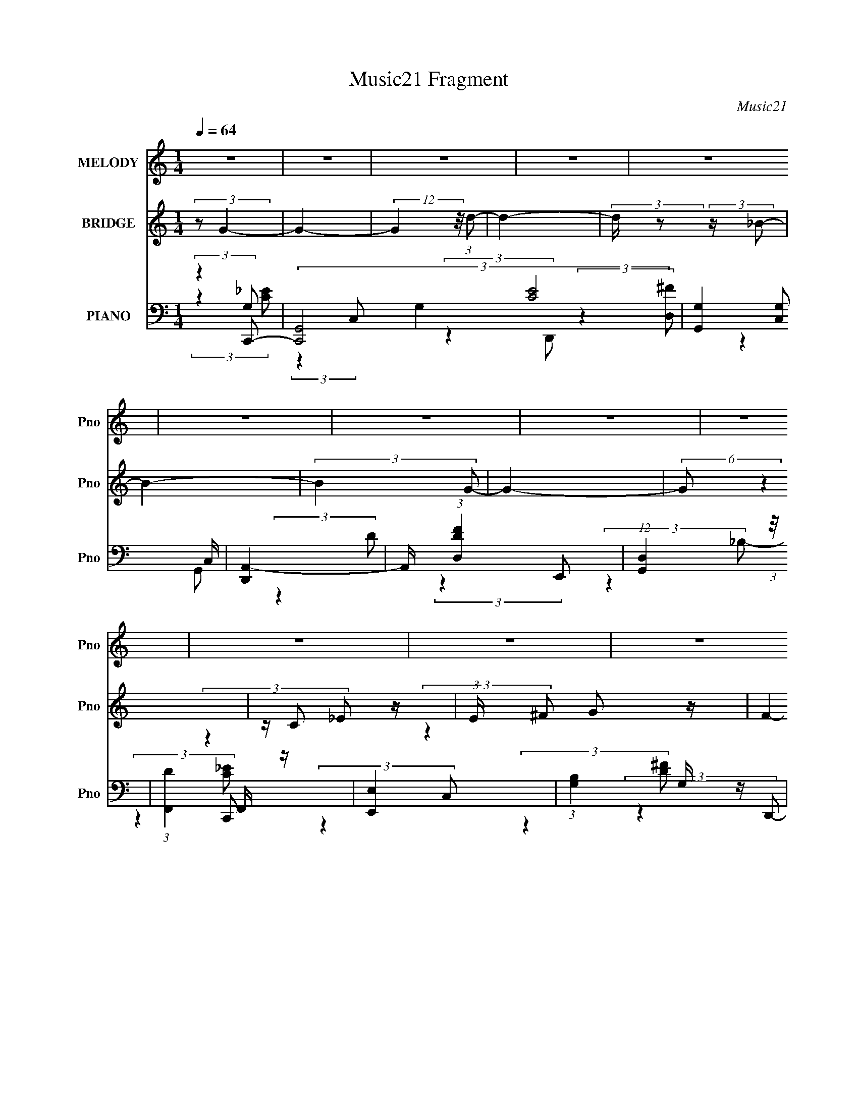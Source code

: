 X:1
T:Music21 Fragment
C:Music21
%%score 1 ( 2 3 ) ( 4 5 6 7 )
L:1/8
Q:1/4=64
M:1/4
I:linebreak $
K:none
V:1 treble nm="MELODY" snm="Pno"
L:1/16
V:2 treble nm="BRIDGE" snm="Pno"
V:3 treble 
L:1/4
V:4 bass nm="PIANO" snm="Pno"
L:1/16
V:5 bass 
V:6 bass 
V:7 bass 
L:1/4
V:1
 z4 | z4 | z4 | z4 | z4 | z4 | z4 | z4 | z4 | z4 | z4 | z4 | z4 | z4 | z4 | z4 | z4 | %17
 z G,2 (3:2:1_B,2- | (3:2:1B,2 D2 (3:2:1D2- | (3:2:2D z/ C C2 (3:2:1z | z _B, (3:2:2A,2 B,2- | %21
 (3:2:2B, z/ A, (3:2:2_B,2 z2 | (3:2:2C2 G,4- | (3:2:2G,4 z2 | z4 | z (3G,2 z/ _B,2 | %26
 z (3D2 z/ D2- | (3:2:2D z/ C C2 (3:2:1z | z (3A,2 z/ _B,2- | (3:2:2B, z2 z2 | z4 | z4 | z4 | %33
 z G,2 (3:2:1_B,2 | z (3D2 z/ D2- | (3:2:2D z/ C (3:2:2C2 z2 | z _B, (3:2:2A,2 B,2- | %37
 (3:2:1B,2 A, (3:2:2_B,2 z2 | (3:2:2C2 G,4- | (3G,2 z2 G,2 | z D z2 | z C3- | C z3 | %43
 z (3_B,2 z/ G,2 | z (3_B,2 z/ A,2- | (3:2:2A,4 z2 | z4 | z4 | z4 | z G,2 (3:2:1_B,2- | %50
 (3:2:1B,2 D2 (3:2:1D2- | (3:2:2D z/ C C2 (3:2:1z | z _B, (3:2:2A,2 B,2- | %53
 (3:2:2B, z/ A, (3:2:2_B,2 z2 | (3:2:2C2 G,4- | (3:2:2G,4 z2 | z4 | z (3G,2 z/ _B,2 | %58
 z (3D2 z/ D2- | (3:2:2D z/ C C2 (3:2:1z | z (3A,2 z/ _B,2- | (3:2:2B, z2 z2 | z4 | z4 | z4 | %65
 z G,2 (3:2:1_B,2 | z (3D2 z/ D2- | (3:2:2D z/ C (3:2:2C2 z2 | z _B, (3:2:2A,2 B,2- | %69
 (3:2:1B,2 A, (3:2:2_B,2 z2 | (3:2:2C2 G,4- | (3G,2 z2 G,2 | z D z2 | z (3_B,2 z/ G,2- | %74
 (3:2:2G, z/ A,3- | A,(3G,2 z/ ^F,2 | z A,3 (3:2:1G,2- | G,4- | (6:5:2G,2 z4 | z (3G,2 z/ G2 | %80
 z (3D2 z/ D2- | (3:2:2D z/ _E (3:2:1E4 | z4 | z (3F,2 z/ F2 | z (3C2 z/ C2- | %85
 (3:2:2C z/ D (3:2:1D4- | (3:2:2D2 z4 | z (3G,2 z/ G2 | z (3D2 z/ D2- | (3:2:2D z/ _E (3:2:2E2 z2 | %90
 z G (3:2:1G4 | z G (3:2:1A4 | z (3:2:1D2 A2 (3:2:1z | z _B (3:2:2A2 z2 | (3:2:2G2 D4- | %95
 (3:2:2D/ z (3G,2 z/ G2 | z (3D2 z/ D2- | (3:2:2D z/ _E E2 (3:2:1z | z4 | z (3D2 z/ d2 | %100
 z (3A2 z/ A2 | z _B (3:2:1B4- | (3:2:2B/ z A (3:2:1G4- | (3G2 z2 G2 | z d3- | d(3c2 z/ _B2 | %106
 z A3 | z (3G2 z/ ^F2 | z A2 z | [_BA]2<G2- | G3 z | z4 | z4 | z4 | z4 | z4 | z4 | z4 | z4 | z4 | %120
 z4 | z4 | z4 | z4 | z4 | z4 | z4 | z4 | z4 | z4 | z4 | z4 | z4 | z4 | z4 | z4 | z4 | z4 | z4 | %139
 z4 | z4 | z4 | z4 | z4 | z4 | z G,2 (3:2:1_B,2- | (3:2:1B,2 D2 (3:2:1D2- | %147
 (3:2:2D z/ C C2 (3:2:1z | z _B, (3:2:2A,2 B,2- | (3:2:2B, z/ A, (3:2:2_B,2 z2 | (3:2:2C2 G,4- | %151
 (3:2:2G,4 z2 | z4 | z (3G,2 z/ _B,2 | z (3D2 z/ D2- | (3:2:2D z/ C C2 (3:2:1z | z (3A,2 z/ _B,2- | %157
 (3:2:2B, z2 z2 | z4 | z4 | z4 | z G,2 (3:2:1_B,2 | z (3D2 z/ D2- | (3:2:2D z/ C (3:2:2C2 z2 | %164
 z _B, (3:2:2A,2 B,2- | (3:2:1B,2 A, (3:2:2_B,2 z2 | (3:2:2C2 G,4- | (3G,2 z2 G,2 | z D z2 | %169
 z C3- | C z3 | z (3_B,2 z/ G,2 | z (3_B,2 z/ A,2- | (3:2:2A,4 z2 | z4 | z4 | z4 | %177
 z G,2 (3:2:1_B,2- | (3:2:1B,2 D2 (3:2:1D2- | (3:2:2D z/ C C2 (3:2:1z | z _B, (3:2:2A,2 B,2- | %181
 (3:2:2B, z/ A, (3:2:2_B,2 z2 | (3:2:2C2 G,4- | (3:2:2G,4 z2 | z4 | z (3G,2 z/ _B,2 | %186
 z (3D2 z/ D2- | (3:2:2D z/ C C2 (3:2:1z | z (3A,2 z/ _B,2- | (3:2:2B, z2 z2 | z4 | z4 | z4 | %193
 z G,2 (3:2:1_B,2 | z (3D2 z/ D2- | (3:2:2D z/ C (3:2:2C2 z2 | z _B, (3:2:2A,2 B,2- | %197
 (3:2:1B,2 A, (3:2:2_B,2 z2 | (3:2:2C2 G,4- | (3G,2 z2 G,2 | z D z2 | z (3_B,2 z/ G,2- | %202
 (3:2:2G, z/ A,3- | A,(3G,2 z/ ^F,2 | z A,3 (3:2:1G,2- | G,4- | (6:5:2G,2 z4 | z (3G,2 z/ G2 | %208
 z (3D2 z/ D2- | (3:2:2D z/ _E (3:2:1E4 | z4 | z (3F,2 z/ F2 | z (3C2 z/ C2- | %213
 (3:2:2C z/ D (3:2:1D4- | (3:2:2D2 z4 | z (3G,2 z/ G2 | z (3D2 z/ D2- | (3:2:2D z/ _E (3:2:2E2 z2 | %218
 z G (3:2:1G4 | z G (3:2:1A4 | z (3:2:1D2 A2 (3:2:1z | z _B (3:2:2A2 z2 | (3:2:2G2 D4- | %223
 (3:2:2D/ z (3G,2 z/ G2 | z (3D2 z/ D2- | (3:2:2D z/ _E E2 (3:2:1z | z4 | z (3D2 z/ d2 | %228
 z (3A2 z/ A2 | z _B (3:2:1B4- | (3:2:2B/ z A (3:2:1G4- | (3G2 z2 G2 | z d3- | d(3c2 z/ _B2 | %234
 z A3 | z (3G2 z/ ^F2 | z A2 z | [_BA]2<G2- | G z3 | z (3G,2 z/ G2 | z (3D2 z/ D2- | %241
 (3:2:2D z/ _E (3:2:1E4 | z4 | z (3F,2 z/ F2 | z (3C2 z/ C2- | (3:2:2C z/ D (3:2:1D4- | %246
 (3:2:2D2 z4 | z (3G,2 z/ G2 | z (3D2 z/ D2- | (3:2:2D z/ _E (3:2:2E2 z2 | z G (3:2:1G4 | %251
 z G (3:2:1A4 | z (3:2:1D2 A2 (3:2:1z | z _B (3:2:2A2 z2 | (3:2:2G2 D4- | (3:2:2D/ z (3G,2 z/ G2 | %256
 z (3D2 z/ D2- | (3:2:2D z/ _E E2 (3:2:1z | z4 | z (3D2 z/ d2 | z (3A2 z/ A2 | z _B (3:2:1B4- | %262
 (3:2:2B/ z A (3:2:1G4- | (3G2 z2 G2 | z d3- | d(3c2 z/ _B2 | z A3 | z4 | z4 | z G2 (3:2:1^F2- | %270
 (6:5:1F2 z (3:2:1G2- | G4- | G4- | G4- | G4- | G4- | (3:2:2G4 z2 |] %277
V:2
 (3:2:2z G2- | G2- | (12:7:2G2 z/4 (3:2:1d- | d2- | (3:2:2d/ z (3:2:2z/ _B- | B2- | (3:2:2B2 G- | %7
 G2- | (6:5:2G z2 | z/ C z/ | (3:2:1E/ x/6 G z/ | F2- (3:2:1A- | (3:2:2F/ A2 (3:2:1G- | G2- | G2- | %15
 (6:5:2G z2 | z2 | z2 | z2 | z2 | z2 | z2 | z2 | z/ _B, z/ | A2 | z2 | z2 | z2 | z2 | (3z G,A, | %30
 _B,/(3:2:2D z | G2 | z2 | z2 | z2 | z2 | z2 | z2 | z2 | z2 | z2 | z2 | z2 | z2 | z2 | %45
 (3:2:2z2 D- | (3:2:1D G z/ | (3:2:2F2 A- | A2- | (3:2:2A z2 | z2 | z2 | z2 | z2 | z2 | z/ E z/ | %56
 (3:2:1[DG] G/3 (3:2:2z/ G- | (3:2:2G2 z | z2 | z2 | z2 | (3z G,A, | _B,/D/ (3:2:2z/ C | %63
 D/_B,/ (3:2:2z/ G,- | G,2 | z2 | z2 | z2 | z2 | z2 | z2 | z2 | z2 | z2 | z2 | z2 | z2 | %77
 z/ d/ (3:2:2z/ d | c/d/ (3:2:2z/ G- | (3:2:2G2 z | z2 | z2 | z2 | z2 | z2 | z2 | z2 | z2 | z2 | %89
 z2 | z2 | z2 | (3:2:2z2 _B- | (6:5:1B z/ (3:2:1c- | (3:2:2c2 d- | d2- | (3:2:2d/ z (3:2:2z/ _e- | %97
 e2 | z/ c/ (3:2:2z/ A- | A2- | (3:2:1A/ x/6 _B/ (3:2:2z/ B- | (6:5:1B z/ (3:2:1A | (3_BcG- | %103
 (3:2:2G2 z | z2 | z/ (3G z/4 _E | z/ (3[A_B] z/4 A- | (3:2:2A2 ^F- | (3:2:2F2 G- | G2- | %110
 (3:2:2G2 z | z/ G z/ | (3g/ z/4 f (3:2:2z/4 d- | (3:2:1[d_e] _e/3 z | (3:2:2e z2 | z/ (3F z/4 f- | %116
 (6:5:1f z/ (3:2:1f | _e<d- | d z | z/ (3G z/4 g- | (3gfd- | (3:2:2d/ z/4 _e/ z | %122
 (3:2:1[eg] g/3 (3:2:2z/ ^f- | (3:2:2f/ z/4 d3/2 | z/ d/ (3:2:2z/ a | (3[_ba][bag]d | %126
 d/(3[a_b] z/4 [ab] | [ag]/(3[dg] z/4 a | (3_bc'c'- | c'2- | (6:5:1c' z/ (3:2:1[a_b] | %131
 [ag]/a/a/ z/ | d z | [c_B]/(3G z/4 F | (3[G_B][GB] z/4 G/- | G3/2 z/ | (3:2:2z2 d | %137
 _e/[ee]/c/ z/ | (3:2:2c2 z | (3z cd | (3fdg- | g2- | g2- | g2 | z2 | z2 | z2 | z2 | z2 | z2 | z2 | %151
 z/ _B, z/ | A2 | z2 | z2 | z2 | z2 | (3z G,A, | _B,/(3:2:2D z | G2 | z2 | z2 | z2 | z2 | z2 | z2 | %166
 z2 | z2 | z2 | z2 | z2 | z2 | z2 | (3:2:2z2 D- | (3:2:1D G z/ | (3:2:2F2 A- | A2- | (3:2:2A z2 | %178
 z2 | z2 | z2 | z2 | z2 | z/ E z/ | (3:2:1[DG] G/3 (3:2:2z/ G- | (3:2:2G2 z | z2 | z2 | z2 | %189
 (3z G,A, | _B,/D/ (3:2:2z/ C | D/_B,/ (3:2:2z/ G,- | G,2 | z2 | z2 | z2 | z2 | z2 | z2 | z2 | z2 | %201
 z2 | z2 | z2 | z2 | z/ d/ (3:2:2z/ d | c/d/ (3:2:2z/ G- | (3:2:2G2 z | z2 | z2 | z2 | z2 | z2 | %213
 z2 | z2 | z2 | z2 | z2 | z2 | z2 | (3:2:2z2 _B- | (6:5:1B z/ (3:2:1c- | (3:2:2c2 d- | d2- | %224
 (3:2:2d/ z (3:2:2z/ _e- | e2 | z/ c/ (3:2:2z/ A- | A2- | (3:2:1A/ x/6 _B/ (3:2:2z/ B- | %229
 (6:5:1B z/ (3:2:1A | (3_BcG- | (3:2:2G2 z | z2 | z/ (3G z/4 _E | z/ (3[A_B] z/4 A- | %235
 (3:2:2A2 ^F- | (3:2:2F2 G- | G2- (3:2:2C B, | D/ (3:2:1G2 C/ (3:2:1B, | z2 | z2 | z2 | %242
 z/ c/ (3:2:2z/ c- | c2- | (3:2:2c2 z | z2 | c/_B/ (3:2:2z/ B- | (3:2:2B2 z | z2 | z2 | z2 | z2 | %252
 (3:2:2z2 _B- | (6:5:1B z/ (3:2:1c- | (3:2:2c2 d- | d2- | (3:2:2d/ z (3:2:2z/ _e- | e2 | %258
 z/ c/ (3:2:2z/ A- | A2- | (3:2:1A/ x/6 _B/ (3:2:2z/ B- | (6:5:1B z/ (3:2:1A | (3_BcG- | %263
 (3:2:2G2 z | z2 | z/ (3G z/4 _E | z/ (3[A_B] z/4 A- | A2- | A2- | (3:2:2A2 z | z2 | z2 | z2 | %273
 (3:2:2z2 A- | (3:2:2A/ z/4 _B z/ | d2- | (6:5:1d z/ (3:2:1g- | (3:2:2g2 a- | (3:2:2a2 _b- | b2- | %280
 (3:2:2b z2 | z/ g z/ | (3:2:1d'/ x/6 c' z/ | (3:2:2g2 z | a2- | a<d'- | d'2- | d'2- | d' z |] %289
V:3
 x | x | x | x | x | x | x | x | x | (3:2:2z _E/- | (3:2:2z ^F/- | x4/3 | x7/6 | x | x | x | x | %17
 x | x | x | x | x | x | (3:2:2z A/- | x | x | x | x | x | x | (3:2:2z/ G- | x | x | x | x | x | %36
 x | x | x | x | x | x | x | x | x | x | (3:2:2z ^F/- x/12 | x | x | x | x | x | x | x | x | %55
 (3:2:2z D/- | (3z/ A/ z/ | x | x | x | x | x | (3z/ G/ z/ | (3z/ C/ z/ | x | x | x | x | x | x | %70
 x | x | x | x | x | x | x | (3z/ c/ z/ | (3z/ c/ z/ | x | x | x | x | x | x | x | x | x | x | x | %90
 x | x | x | x | x | x | x | x | (3z/ _B/ z/ | x | (3z/ c/ z/ | x | x | x | x | x | x | x | x | x | %110
 x | (3:2:2z g/- | x | (3:2:2z/ _e- | x | x | x | x | x | x | x | (3:2:2z/ _e- | (3z/ g/ z/ | x | %124
 (3z/ d/ z/ | x | x | x | x | x | x | (3:2:2z f/ | x | x | x | x | x | (3:2:2z g/ | x | x | x | x | %142
 x | x | x | x | x | x | x | x | x | (3:2:2z A/- | x | x | x | x | x | x | (3:2:2z/ G- | x | x | %161
 x | x | x | x | x | x | x | x | x | x | x | x | x | (3:2:2z ^F/- x/12 | x | x | x | x | x | x | %181
 x | x | (3:2:2z D/- | (3z/ A/ z/ | x | x | x | x | x | (3z/ G/ z/ | (3z/ C/ z/ | x | x | x | x | %196
 x | x | x | x | x | x | x | x | x | (3z/ c/ z/ | (3z/ c/ z/ | x | x | x | x | x | x | x | x | x | %216
 x | x | x | x | x | x | x | x | x | x | (3z/ _B/ z/ | x | (3z/ c/ z/ | x | x | x | x | x | x | x | %236
 x | x5/3 | (3z/ B,/ z/ x/ | x | x | x | (3z/ _B/ z/ | x | x | x | (3z/ A/ z/ | x | x | x | x | x | %252
 x | x | x | x | x | x | (3z/ _B/ z/ | x | (3z/ c/ z/ | x | x | x | x | x | x | x | x | x | x | x | %272
 x | x | (3:2:2z d/- | x | x | x | x | x | x | (3:2:2z d'/- | (3:2:2z g/- | x | x | x | x | x | %288
 x |] %289
V:4
 (3:2:2z4 C,,2- | (3[C,,G,,-]8 G,4 [CE]8 | (12:7:3[G,,G,]4 [G,C,]2 C,2/5 | [D,,A,,-]4 | %4
 A,, (3:2:1[D,FD]4 x/3 | (12:11:1[G,,D,]4 (3:2:1z/ | (3:2:1[DF,,]4 F,,/3 z | [E,,E,]4 | %8
 (3:2:1[B,G,]4 G,/3 z | (6:5:1[C,,G,,-]8 | [G,,G,]3 (3:2:2[G,C,] [CE]4 | (12:11:1[D,,A,,]4 A,,/3 | %12
 (3[D,A,]2 [A,DF]7/2 [DF]/ | (3:2:1[G,,G,]8 | (3:2:1[CDG,-]2 G,8/3- | G,4- G,,4- [B,D]4- | %16
 (12:11:2G,4 G,, (3:2:2[B,D]4 C,,2- | (24:17:1[C,,G,,-]8 | [G,,C]3 (3:2:2C, E4 | %19
 (12:7:1[D,,A,,-]8 | A,, (6:5:1[D,FD]2 D/3 z | (3:2:1[G,,D-]4 D4/3- | [DF,]3 (3:2:1F,,4 | %23
 (6:5:1[E,,_B,,-]8 | (12:7:1[B,,G,]4 [G,E,]2/3 (3:2:1E, (3:2:1B,4 | (24:17:1[C,,G,,-]8 | %26
 [G,,G,]3 [G,CE] (3:2:1[CE]5/2 | [D,,A,,]4 | (3[D,A,]2 [A,D]7/2 D/ | (6:5:1[G,,D,-]8 | %30
 [D,_B,-]3 [_B,-D] (24:17:1D112/17 | B,3 G,,4- G,4- (3:2:1D2- | (3:2:2G,, [G,_B,]16 (3:2:1D4 | %33
 (24:17:1[C,,G,,-]8 | [G,,C]3 (3:2:2[CC,] E4 | [D,,A,,]4 | (3:2:1[D,D]2 [DF]5/3 z | %37
 (3:2:1[G,,D]4 D4/3 | (3:2:1[F,,F,]4 (3:2:2F,3/2 z/ | (3:2:1[E,,G,]8 | B,4- (3:2:1C,,2- | %41
 (3:2:2B, [C,,G,,-]8 | [G,,G,-]3 [G,-CE] (24:17:1[CE]112/17 | [G,G,,-]8 (24:17:1C,,8 | %44
 [G,,C]3 (3:2:2[CE] (1:1:1E3 | (12:11:1[D,,A,,]16 | (3:2:1[D,A,,-]2 [A,,-F,]8/3 (6:5:1F,24/5 | %47
 [A,,^F,-]7 (6:5:2[D,A,]2 D | (3:2:1[F,D,]2 [D,A,D]5/3 (3:2:1[A,D]3/2 | (24:17:1[C,,G,,-]8 | %50
 [G,,C]3 (3:2:2C, E4 | (12:7:1[D,,A,,-]8 | A,, (6:5:1[D,FD]2 D/3 z | (3:2:1[G,,D-]4 D4/3- | %54
 [DF,]3 (3:2:1F,,4 | (6:5:1[E,,_B,,-]8 | (12:7:1[B,,G,]4 [G,E,]2/3 (3:2:1E, (3:2:1B,4 | %57
 (24:17:1[C,,G,,-]8 | [G,,G,]3 [G,CE] (3:2:1[CE]5/2 | [D,,A,,]4 | (3[D,A,]2 [A,D]7/2 D/ | %61
 (6:5:1[G,,D,-]8 | [D,_B,-]3 [_B,-D] (24:17:1D112/17 | B,3 G,,4- G,4- (3:2:1D2- | %64
 (3:2:2G,, [G,_B,]16 (3:2:1D4 | (24:17:1[C,,G,,-]8 | [G,,C]3 (3:2:2[CC,] E4 | [D,,A,,]4 | %68
 (3:2:1[D,D]2 [DF]5/3 z | (3:2:1[G,,D]4 D4/3 | (3:2:1[F,,F,]4 (3:2:2F,3/2 z/ | (3:2:1[E,,G,]8 | %72
 (3:2:2B,4 C,,2- | (24:17:1[C,,G,,-]8 | [G,,C]3 (3:2:2[CC,] E4 | [D,,A,,]4 | (3:2:2D, [FD]4 x2/3 | %77
 (24:17:1[G,,C,]8 | (3:2:1[D,C,]2 [C,CD]5/3 (3:2:1[CD]3/2 | (3:2:1[G,,G,B,D]4 (3:2:1B,2- | %80
 (3:2:1[B,G,,] [G,,D]/3 (3:2:1[DG,]7/2 x2/3 | [C,,G,,-]4 | [G,,C,] (3:2:2[C,CE]5/2 F,,2- | %83
 [F,,C,]4 (6:5:1[A,C]2 | (3:2:1[A,CC,F,]2F,5/3 z | (12:11:3[B,,F,]4 [F,F,B,D]/ [F,B,D]8/5 | %86
 (6:5:1[B,D_B,,_B,]2(3:2:2_B,3/2G,,2- | (12:7:2[G,,D,]8 [G,B,D]2 | (3:2:1[B,DD,G,]2G,5/3 z | %89
 (24:17:2[C,,G,,]8 [G,CE]4 | (3:2:1[C,CEG,,]2 G,,5/3 z | (12:7:2[D,,A,,-]8 [A,DF]2 | %92
 [A,,D,] (3:2:2[D,DF]5/2 [G,,G,_B,D]2- | (3:2:1[G,,G,B,DD,]4 D,/3 z | (3:2:1[A,,A,]4 (3:2:1_B,,2- | %95
 (12:7:2[B,,D,]8 [B,DF]2 | (6:5:1[B,DFF,]2 x (3:2:1C,,2- | (12:7:2[C,,G,,-]8 [G,CE]4 | %98
 [G,,C,G,D,,-]3 (3:2:1[D,,-CE]3/2 | (12:7:2[D,,A,,]8 [A,DF]2 | %100
 (6:5:1[D,A,A,,]2 [A,,DF]/3 (3:2:1[DFG,,-G,-_B,-D-]3/2 (3:2:1[G,,G,_B,D]3/2- | %101
 (3:2:1[G,,G,B,D]4 (3:2:1F,,2- | (3F,,4 F, [E,,E,G,_B,]2- | (3:2:2[E,,E,G,B,]4 [G,_B,]2- | %104
 (3:2:1[G,B,E,,] E,,/3(3E,2 z/ C,,2- | (24:17:2[C,,G,,-]8 [G,CE]4 | [G,,C,]3 (6:5:2G,2 [CE]2 | %107
 (12:7:2[D,,A,,]8 [A,DF]2 | (3:2:2[D,A,,A,]4 [DFG,,-]2 | (6:5:2[G,,D,]8 [G,B,D]4 | %110
 (3:2:1[B,D,] [D,D]7/3 z | (6:5:2[G,,D,]8 [G,B,D]2 | (3:2:1[B,D,]2 [D,D]5/3 (3:2:1D3/2 | %113
 [C,,G,,-]4 | [G,,C,] (3:2:2[C,G,]/ [EG,F,,-]4 | (12:7:1[F,,C,-]8 | [C,F,] [F,C] (3:2:2z _B,,2- | %117
 (12:7:1[B,,D,-]8 | (3:2:2[D,F,]2 [FD]2 (3:2:1D2 | (12:7:1[G,,D,]8 | (3:2:1[DD,_B,]4_B,/3 z | %121
 (24:17:1[C,,G,,-]8 | [G,,C,C]3 (3:2:2G,/ E4 | (12:7:1[D,,A,,-]8 | %124
 [A,,D,] [D,A,F] (6:5:1[FG,,-]6/5 (3:2:1G,,3/2- | (3:2:1[G,,G,]4 (3:2:1A,,2- | %126
 (3:2:1[A,,A,A,]4(3:2:1_B,,2- | (12:7:1[B,,D,-]8 | [D,F,] (3:2:1[F_B,]2_B,2/3 z | %129
 (24:17:1[C,,G,,-]8 | (3:2:1[G,,C,C]4[CE]/3 (3:2:1E7/2 | (12:7:1[D,,A,,-]8 | %132
 [A,,D,] (6:5:1[FD]2D/3 z | (3:2:1[G,,D,]4 (3:2:1F,,2- | (6:5:1[F,,F,]2 F,/3 (3:2:2z E,,2- | %135
 (3:2:1[E,,E,]8 | (6:5:1[EE,_B,]2(3:2:2_B,3/2C,,2- | (24:17:1[C,,G,,-]8 | [G,,C,C]3 (3:2:2G,/ E4 | %139
 [D,,A,,-]4 | [A,,D,] (3:2:2[D,A,]/ [FA,G,,-]2(3:2:1G,,3/2- | (24:17:1[G,,C,-]8 | %142
 (3:2:4[C,D,]4 [G,G,,-G,-B,-D-]/ [G,,-G,-B,-D-D]3/2 D/ | [G,,G,B,D]4- | (3:2:2[G,,G,B,D]4 C,,2- | %145
 (24:17:1[C,,G,,-]8 | [G,,C]3 (3:2:2C, E4 | (12:7:1[D,,A,,-]8 | A,, (6:5:1[D,FD]2 D/3 z | %149
 (3:2:1[G,,D-]4 D4/3- | [DF,]3 (3:2:1F,,4 | (6:5:1[E,,_B,,-]8 | %152
 (12:7:1[B,,G,]4 [G,E,]2/3 (3:2:1E, (3:2:1B,4 | (24:17:1[C,,G,,-]8 | %154
 [G,,G,]3 [G,CE] (3:2:1[CE]5/2 | [D,,A,,]4 | (3[D,A,]2 [A,D]7/2 D/ | (6:5:1[G,,D,-]8 | %158
 [D,_B,-]3 [_B,-D] (24:17:1D112/17 | B,3 G,,4- G,4- (3:2:1D2- | (3:2:2G,, [G,_B,]16 (3:2:1D4 | %161
 (24:17:1[C,,G,,-]8 | [G,,C]3 (3:2:2[CC,] E4 | [D,,A,,]4 | (3:2:1[D,D]2 [DF]5/3 z | %165
 (3:2:1[G,,D]4 D4/3 | (3:2:1[F,,F,]4 (3:2:2F,3/2 z/ | (3:2:1[E,,G,]8 | B,4- (3:2:1C,,2- | %169
 (3:2:2B, [C,,G,,-]8 | [G,,G,-]3 [G,-CE] (24:17:1[CE]112/17 | [G,G,,-]8 (24:17:1C,,8 | %172
 [G,,C]3 (3:2:2[CE] (1:1:1E3 | (12:11:1[D,,A,,]16 | (3:2:1[D,A,,-]2 [A,,-F,]8/3 (6:5:1F,24/5 | %175
 [A,,^F,-]7 (6:5:2[D,A,]2 D | (3:2:1[F,D,]2 [D,A,D]5/3 (3:2:1[A,D]3/2 | (24:17:1[C,,G,,-]8 | %178
 [G,,C]3 (3:2:2C, E4 | (12:7:1[D,,A,,-]8 | A,, (6:5:1[D,FD]2 D/3 z | (3:2:1[G,,D-]4 D4/3- | %182
 [DF,]3 (3:2:1F,,4 | (6:5:1[E,,_B,,-]8 | (12:7:1[B,,G,]4 [G,E,]2/3 (3:2:1E, (3:2:1B,4 | %185
 (24:17:1[C,,G,,-]8 | [G,,G,]3 [G,CE] (3:2:1[CE]5/2 | [D,,A,,]4 | (3[D,A,]2 [A,D]7/2 D/ | %189
 (6:5:1[G,,D,-]8 | [D,_B,-]3 [_B,-D] (24:17:1D112/17 | B,3 G,,4- G,4- (3:2:1D2- | %192
 (3:2:2G,, [G,_B,]16 (3:2:1D4 | (24:17:1[C,,G,,-]8 | [G,,C]3 (3:2:2[CC,] E4 | [D,,A,,]4 | %196
 (3:2:1[D,D]2 [DF]5/3 z | (3:2:1[G,,D]4 D4/3 | (3:2:1[F,,F,]4 (3:2:2F,3/2 z/ | (3:2:1[E,,G,]8 | %200
 (3:2:2B,4 C,,2- | (24:17:1[C,,G,,-]8 | [G,,C]3 (3:2:2[CC,] E4 | [D,,A,,]4 | (3:2:2D, [FD]4 x2/3 | %205
 (24:17:1[G,,C,]8 | (3:2:1[D,C,]2 [C,CD]5/3 (3:2:1[CD]3/2 | (3:2:1[G,,G,B,D]4 (3:2:1B,2- | %208
 (3:2:1[B,G,,] [G,,D]/3 (3:2:1[DG,]7/2 x2/3 | [C,,G,,-]4 | [G,,C,] (3:2:2[C,CE]5/2 F,,2- | %211
 [F,,C,]4 (6:5:1[A,C]2 | (3:2:1[A,CC,F,]2F,5/3 z | (12:11:3[B,,F,]4 [F,F,B,D]/ [F,B,D]8/5 | %214
 (6:5:1[B,D_B,,_B,]2(3:2:2_B,3/2G,,2- | (12:7:2[G,,D,]8 [G,B,D]2 | (3:2:1[B,DD,G,]2G,5/3 z | %217
 (24:17:2[C,,G,,]8 [G,CE]4 | (3:2:1[C,CEG,,]2 G,,5/3 z | (12:7:2[D,,A,,-]8 [A,DF]2 | %220
 [A,,D,] (3:2:2[D,DF]5/2 [G,,G,_B,D]2- | (3:2:1[G,,G,B,DD,]4 D,/3 z | (3:2:1[A,,A,]4 (3:2:1_B,,2- | %223
 (12:7:2[B,,D,]8 [B,DF]2 | (6:5:1[B,DFF,]2 x (3:2:1C,,2- | (12:7:2[C,,G,,-]8 [G,CE]4 | %226
 [G,,C,G,D,,-]3 (3:2:1[D,,-CE]3/2 | (12:7:2[D,,A,,]8 [A,DF]2 | %228
 (6:5:1[D,A,A,,]2 [A,,DF]/3 (3:2:1[DFG,,-G,-_B,-D-]3/2 (3:2:1[G,,G,_B,D]3/2- | %229
 (3:2:1[G,,G,B,D]4 (3:2:1F,,2- | (3F,,4 F, [E,,E,G,_B,]2- | (3:2:2[E,,E,G,B,]4 [G,_B,]2- | %232
 (3:2:1[G,B,E,,] E,,/3(3E,2 z/ C,,2- | (24:17:2[C,,G,,-]8 [G,CE]4 | [G,,C,]3 (6:5:2G,2 [CE]2 | %235
 (12:7:2[D,,A,,]8 [A,DF]2 | (3:2:4D,4 [DF]2 [A,,A,]2 [G,,D,G,DG_B]2 | %237
 [G,,D,G,DG_B][G,,D,G,DGB] (3:2:2z [G,,D,G,DGB]2 | %238
 [G,,D,G,DG_B][G,,D,G,DGB] (3:2:2z [G,,D,G,DG=B]2 | %239
 [G,,D,G,DGB][G,,D,G,DGB] (3:2:2z [G,,D,G,DGB]2 | [G,,D,G,DGB][G,,D,G,DGB] (3:2:2z C,,2- | %241
 [C,,G,,-]4 | [G,,C,] (3:2:2[C,CE]5/2 F,,2- | [F,,C,]4 (6:5:1[A,C]2 | (3:2:1[A,CC,F,]2F,5/3 z | %245
 (12:11:3[B,,F,]4 [F,F,B,D]/ [F,B,D]8/5 | (6:5:1[B,D_B,,_B,]2(3:2:2_B,3/2G,,2- | %247
 (12:7:2[G,,D,]8 [G,B,D]2 | (3:2:1[B,DD,G,]2G,5/3 z | (24:17:2[C,,G,,]8 [G,CE]4 | %250
 (3:2:1[C,CEG,,]2 G,,5/3 z | (12:7:2[D,,A,,-]8 [A,DF]2 | [A,,D,] (3:2:2[D,DF]5/2 [G,,G,_B,D]2- | %253
 (3:2:1[G,,G,B,DD,]4 D,/3 z | (3:2:1[A,,A,]4 (3:2:1_B,,2- | (12:7:2[B,,D,]8 [B,DF]2 | %256
 (6:5:1[B,DFF,]2 x (3:2:1C,,2- | (12:7:2[C,,G,,-]8 [G,CE]4 | [G,,C,G,D,,-]3 (3:2:1[D,,-CE]3/2 | %259
 (12:7:2[D,,A,,]8 [A,DF]2 | (6:5:2[D,A,]2 [DF]2 (3A,,2 z/ [G,,G,_B,D]2- | %261
 (3:2:1[G,,G,B,D]4 (3:2:1[F,,F,]2- | (6:5:2[F,,F,]2 [A,C] z (3:2:1[E,,E,G,_B,]2- | %263
 (3:2:2[E,,E,G,B,]4 [G,_B,]2- | (3:2:1[G,B,E,,]4 E,,/3 z | (12:11:1[C,,G,,]4 G,,/3 | z [D,,D,]3- | %267
 [D,,D,]4- [A,DF]4- | [D,,D,]4- [A,DF]4- | [D,,D,]4- [A,DF]4- | [D,,D,] [A,DF]3 (3:2:1G,,2- | %271
 (6:5:1[G,,D,-]8 | (12:11:1[D,_B,]4 [_B,D]/3 D11/3 | (24:17:1[C,,G,,-]8 | [G,,C]3 (3:2:2[CC,] E4 | %275
 [D,,A,,]4 | (3:2:1[FD]4 [DD,]/3 (3:2:1D,3/2 | (3:2:2D,2 G,,4 (3:2:1F,,2- | (6:5:1[F,,D]2 D4/3 z | %279
 (3:2:1E,4 E,,4- (3:2:1E2- | (3:2:4_B,4 E,, E4 C,,2- | (3:2:1[C,,C,]8 | (12:11:1[EC]4 (3:2:1z/ | %283
 (6:5:1[D,,A,,-]8 | (12:7:1A,,4 D,2 [DF]4- A,2- | [DFG,,-]4 A,4- A, | (6:5:1[G,,D,-]8 C, | %287
 [D,C-]4 (12:7:1G,8 | C [DG,,-D,-G,-] [G,,D,G,]2- | [G,,D,G,]4- [B,D]4- G4- | %290
 [G,,D,G,]4- [B,D]4- G4- | [G,,D,G,]4- [B,D]4- G4- | [G,,D,G,] [B,D] G z3 |] %293
V:5
 (3:2:2z2 G,- | (3:2:2z2 C,- x19/3 | (3:2:2z2 D,,- | (3:2:2z2 [D,^F]- | (3:2:2z2 G,,- | %5
 (3:2:2z2 D- | (3:2:2z2 E,,- | (3:2:2z2 _B,- | (3:2:2z2 C,,- | (3:2:2z2 C,- x4/3 | %10
 (3:2:2z2 D,,- x7/6 | (3:2:2z2 D,- | (3z G,,G,,- | (3:2:2z2 [CD]- x2/3 | (3:2:2z2 G,,- | x6 | %16
 x25/6 | (3:2:2z2 C,- x5/6 | (3:2:2z2 D,,- x7/6 | (3:2:2z2 [D,^F]- x/3 | (3:2:2z2 G,,- | %21
 (3:2:2z2 F,,- | (3:2:2z2 E,,- x5/6 | (3:2:2z2 E,- x4/3 | (3:2:2z2 C,,- x7/6 | (3:2:2z2 C, x5/6 | %26
 (3:2:2z2 D,,- x5/6 | (3:2:2z2 D,- | (3:2:2z2 G,,- | (3:2:2z2 D- x4/3 | (3:2:2z2 G,,- x7/3 | %31
 x37/6 | (3:2:2z2 C,,- x6 | (3:2:2z2 C,- x5/6 | (3:2:2z2 D,,- x7/6 | (3:2:2z2 D,- | (3:2:2z2 G,,- | %37
 (3z G,F,,- | (3z DE,,- | (3:2:2z2 _B,- x2/3 | x8/3 | (3:2:2z2 [C_E]- x7/6 | (3:2:2z2 C,,- x7/3 | %43
 (3:2:2z2 C, x29/6 | (3:2:2z2 D,,- x5/6 | (3:2:2z2 D,- x16/3 | (3:2:2z2 [D,A,]- x2 | %47
 (3:2:2z2 [A,D]- x8/3 | (3:2:2z2 C,,- | (3:2:2z2 C,- x5/6 | (3:2:2z2 D,,- x7/6 | %51
 (3:2:2z2 [D,^F]- x/3 | (3:2:2z2 G,,- | (3:2:2z2 F,,- | (3:2:2z2 E,,- x5/6 | (3:2:2z2 E,- x4/3 | %56
 (3:2:2z2 C,,- x7/6 | (3:2:2z2 C, x5/6 | (3:2:2z2 D,,- x5/6 | (3:2:2z2 D,- | (3:2:2z2 G,,- | %61
 (3:2:2z2 D- x4/3 | (3:2:2z2 G,,- x7/3 | x37/6 | (3:2:2z2 C,,- x6 | (3:2:2z2 C,- x5/6 | %66
 (3:2:2z2 D,,- x7/6 | (3:2:2z2 D,- | (3:2:2z2 G,,- | (3z G,F,,- | (3z DE,,- | (3:2:2z2 _B,- x2/3 | %72
 x2 | (3:2:2z2 C,- x5/6 | (3:2:2z2 D,,- x7/6 | (3:2:2z2 D,- | (3:2:2z2 G,,- | (3:2:2z2 D,- x5/6 | %78
 (3:2:2z2 [G,,G,B,D]- | (3:2:2z2 D- | (3z B,C,,- | z/ (3:2:2C,2 z/4 | z/ G, z/ | %83
 (3:2:2z2 [A,C]- x5/6 | (3:2:2z2 _B,,- | (3:2:2z2 [_B,D]- x2/3 | z/ (3F, z/4 [G,B,D]- | %87
 (3:2:2z2 [B,D]- x | (3:2:2z2 C,,- | (3:2:2z2 [C,C_E]- x13/6 | (3:2:2z2 D,,- | %91
 (3:2:2z2 [D^F]- x7/6 | z/ (3:2:2A, z | (3:2:2z2 [A,,A,]- | (3:2:2z2 [_B,DF]- | %95
 (3:2:2z2 [_B,DF]- x7/6 | (3:2:2z2 [G,C_E]- | (3:2:2z2 [C_E]- x5/3 | (3:2:2z2 [A,D^F]- | %99
 (3:2:2z2 [D,A,]- x7/6 | (3z G,, z | (3:2:2z2 F,- | x7/3 | x2 | (3:2:2z2 [G,C_E]- | %105
 (3:2:2z2 G,- x13/6 | (3:2:2z2 D,,- x | (3:2:2z2 D,- x7/6 | (3:2:2z2 [G,_B,D]- | %109
 (3:2:2z2 _B,- x8/3 | z/ (3G, z/4 G,,- | (3:2:2z2 B,- x13/6 | z/ G, z/ | z/ (3:2:2C,2 z/4 | %114
 z/ C z/ | z/ (3:2:2F,2 z/4 x/3 | z/ (3:2:2A, z | z/ F, z/ x/3 | z/ (3_B, z/4 G,,- | %119
 z/ (3G, z/4 D- x/3 | (3:2:1z G, (3:2:1z/ | z/ (3:2:2C,2 z/4 x5/6 | (3z G,D,,- x | %123
 z/ (3:2:2D,2 z/4 x/3 | z/ (3:2:2D z | z/ (3:2:2D2 z/4 | z/ (3:2:2D z | z/ F, z/ x/3 | (3z DC,,- | %129
 z/ (3:2:2C,2 z/4 x5/6 | (3z G,D,,- x2/3 | z/ (3:2:2D,2 z/4 x/3 | (3z A,G,,- | z/ D z/ | %134
 z/ (3:2:2D z | z/ (3G, z/4 E- x2/3 | z/ G, z/ | z/ C, z/ x5/6 | (3z G,D,,- x | z/ D, z/ | %140
 z/ (3:2:2D z | z/ D, z/ x5/6 | z/ C z/ x/6 | x2 | x2 | (3:2:2z2 C,- x5/6 | (3:2:2z2 D,,- x7/6 | %147
 (3:2:2z2 [D,^F]- x/3 | (3:2:2z2 G,,- | (3:2:2z2 F,,- | (3:2:2z2 E,,- x5/6 | (3:2:2z2 E,- x4/3 | %152
 (3:2:2z2 C,,- x7/6 | (3:2:2z2 C, x5/6 | (3:2:2z2 D,,- x5/6 | (3:2:2z2 D,- | (3:2:2z2 G,,- | %157
 (3:2:2z2 D- x4/3 | (3:2:2z2 G,,- x7/3 | x37/6 | (3:2:2z2 C,,- x6 | (3:2:2z2 C,- x5/6 | %162
 (3:2:2z2 D,,- x7/6 | (3:2:2z2 D,- | (3:2:2z2 G,,- | (3z G,F,,- | (3z DE,,- | (3:2:2z2 _B,- x2/3 | %168
 x8/3 | (3:2:2z2 [C_E]- x7/6 | (3:2:2z2 C,,- x7/3 | (3:2:2z2 C, x29/6 | (3:2:2z2 D,,- x5/6 | %173
 (3:2:2z2 D,- x16/3 | (3:2:2z2 [D,A,]- x2 | (3:2:2z2 [A,D]- x8/3 | (3:2:2z2 C,,- | %177
 (3:2:2z2 C,- x5/6 | (3:2:2z2 D,,- x7/6 | (3:2:2z2 [D,^F]- x/3 | (3:2:2z2 G,,- | (3:2:2z2 F,,- | %182
 (3:2:2z2 E,,- x5/6 | (3:2:2z2 E,- x4/3 | (3:2:2z2 C,,- x7/6 | (3:2:2z2 C, x5/6 | %186
 (3:2:2z2 D,,- x5/6 | (3:2:2z2 D,- | (3:2:2z2 G,,- | (3:2:2z2 D- x4/3 | (3:2:2z2 G,,- x7/3 | %191
 x37/6 | (3:2:2z2 C,,- x6 | (3:2:2z2 C,- x5/6 | (3:2:2z2 D,,- x7/6 | (3:2:2z2 D,- | (3:2:2z2 G,,- | %197
 (3z G,F,,- | (3z DE,,- | (3:2:2z2 _B,- x2/3 | x2 | (3:2:2z2 C,- x5/6 | (3:2:2z2 D,,- x7/6 | %203
 (3:2:2z2 D,- | (3:2:2z2 G,,- | (3:2:2z2 D,- x5/6 | (3:2:2z2 [G,,G,B,D]- | (3:2:2z2 D- | %208
 (3z B,C,,- | z/ (3:2:2C,2 z/4 | z/ G, z/ | (3:2:2z2 [A,C]- x5/6 | (3:2:2z2 _B,,- | %213
 (3:2:2z2 [_B,D]- x2/3 | z/ (3F, z/4 [G,B,D]- | (3:2:2z2 [B,D]- x | (3:2:2z2 C,,- | %217
 (3:2:2z2 [C,C_E]- x13/6 | (3:2:2z2 D,,- | (3:2:2z2 [D^F]- x7/6 | z/ (3:2:2A, z | %221
 (3:2:2z2 [A,,A,]- | (3:2:2z2 [_B,DF]- | (3:2:2z2 [_B,DF]- x7/6 | (3:2:2z2 [G,C_E]- | %225
 (3:2:2z2 [C_E]- x5/3 | (3:2:2z2 [A,D^F]- | (3:2:2z2 [D,A,]- x7/6 | (3z G,, z | (3:2:2z2 F,- | %230
 x7/3 | x2 | (3:2:2z2 [G,C_E]- | (3:2:2z2 G,- x13/6 | (3:2:2z2 D,,- x | (3:2:2z2 D,- x7/6 | x10/3 | %237
 (3z [G,,D,G,DG_B] z | (3z [G,,D,G,DG_B] z | (3z [G,,D,G,DGB] z | (3z [G,,D,G,DGB] z | %241
 z/ (3:2:2C,2 z/4 | z/ G, z/ | (3:2:2z2 [A,C]- x5/6 | (3:2:2z2 _B,,- | (3:2:2z2 [_B,D]- x2/3 | %246
 z/ (3F, z/4 [G,B,D]- | (3:2:2z2 [B,D]- x | (3:2:2z2 C,,- | (3:2:2z2 [C,C_E]- x13/6 | %250
 (3:2:2z2 D,,- | (3:2:2z2 [D^F]- x7/6 | z/ (3:2:2A, z | (3:2:2z2 [A,,A,]- | (3:2:2z2 [_B,DF]- | %255
 (3:2:2z2 [_B,DF]- x7/6 | (3:2:2z2 [G,C_E]- | (3:2:2z2 [C_E]- x5/3 | (3:2:2z2 [A,D^F]- | %259
 (3:2:2z2 [D,A,]- x7/6 | x3 | (3:2:2z2 [A,C]- | x7/3 | x2 | z/ E, z/ | z/ C,3/2 | z/ [A,D^F]3/2- | %267
 x4 | x4 | x4 | x8/3 | (3:2:2z2 D- x4/3 | (3:2:2z2 C,,- x11/6 | (3:2:2z2 C,- x5/6 | %274
 (3:2:2z2 D,,- x5/3 | (3:2:2z2 ^F- | (3:2:2z2 G,,- | x8/3 | (3:2:2z2 E,,- | x4 | x11/3 | %281
 (3:2:2z2 _E- x2/3 | (3:2:2z2 D,,- | z3/2 D,/- x4/3 | x31/6 | z3/2 C,/- x5/2 | (3:2:2z2 G,- x11/6 | %287
 z D- x7/3 | z [B,D]- | x6 | x6 | x6 | x3 |] %293
V:6
 (3:2:2z2 [C_E]- | x25/3 | x2 | x2 | x2 | x2 | x2 | x2 | x2 | (3:2:2z2 [C_E]- x4/3 | x19/6 | %11
 (3:2:2z2 [D^F]- | x2 | x8/3 | (3:2:2z2 [B,D]- | x6 | x25/6 | (3:2:2z2 _E- x5/6 | x19/6 | x7/3 | %20
 x2 | x2 | x17/6 | (3:2:2z2 _B,- x4/3 | x19/6 | (3:2:2z2 [C_E]- x5/6 | x17/6 | (3:2:2z2 D- | x2 | %29
 x10/3 | (3:2:2z2 G,- x7/3 | x37/6 | x8 | (3:2:2z2 _E- x5/6 | x19/6 | (3:2:2z2 ^F- | x2 | x2 | x2 | %39
 x8/3 | x8/3 | x19/6 | x13/3 | (3:2:2z2 _E- x29/6 | x17/6 | (3:2:2z2 ^F,- x16/3 | (3:2:2z2 D- x2 | %47
 x14/3 | x2 | (3:2:2z2 _E- x5/6 | x19/6 | x7/3 | x2 | x2 | x17/6 | (3:2:2z2 _B,- x4/3 | x19/6 | %57
 (3:2:2z2 [C_E]- x5/6 | x17/6 | (3:2:2z2 D- | x2 | x10/3 | (3:2:2z2 G,- x7/3 | x37/6 | x8 | %65
 (3:2:2z2 _E- x5/6 | x19/6 | (3:2:2z2 ^F- | x2 | x2 | x2 | x8/3 | x2 | (3:2:2z2 _E- x5/6 | x19/6 | %75
 (3:2:2z2 ^F- | x2 | (3:2:2z2 [CD]- x5/6 | x2 | x2 | x2 | (3z G,[C_E]- | (3:2:2z2 [A,C]- | x17/6 | %84
 (3:2:2z2 [F,_B,D]- | x8/3 | x2 | x3 | (3:2:2z2 [G,C_E]- | x25/6 | (3:2:2z2 [A,D^F]- | x19/6 | x2 | %93
 x2 | x2 | x19/6 | x2 | x11/3 | x2 | (3:2:2z2 [D^F]- x7/6 | x2 | x2 | x7/3 | x2 | x2 | %105
 (3:2:2z2 [C_E]- x13/6 | (3:2:2z2 [A,D^F]- x | (3:2:2z2 [D^F]- x7/6 | x2 | (3:2:2z2 D- x8/3 | %110
 (3z _B,[G,=B,D]- | (3:2:2z2 D- x13/6 | (3z B,C,,- | (3:2:2z G,2- | x2 | (3z A,C- x/3 | (3z C z | %117
 (3z _B,F- x/3 | x2 | (3z _B, z x/3 | (3:2:2z2 C,,- | (3:2:2z G,2- x5/6 | x3 | (3:2:2z A,2- x/3 | %124
 (3z A, z | (3:2:1z _B, (3:2:1z/ | x2 | (3z _B,F- x/3 | x2 | (3:2:2z G,2 x5/6 | x8/3 | %131
 (3:2:2z A,2 x/3 | x2 | (3z _B, z | (3z _B, z | (3z _B, z x2/3 | x2 | (3:2:2z G,2- x5/6 | x3 | %139
 (3:2:2z A,2- | x2 | (3:2:2z G,2- x5/6 | x13/6 | x2 | x2 | (3:2:2z2 _E- x5/6 | x19/6 | x7/3 | x2 | %149
 x2 | x17/6 | (3:2:2z2 _B,- x4/3 | x19/6 | (3:2:2z2 [C_E]- x5/6 | x17/6 | (3:2:2z2 D- | x2 | %157
 x10/3 | (3:2:2z2 G,- x7/3 | x37/6 | x8 | (3:2:2z2 _E- x5/6 | x19/6 | (3:2:2z2 ^F- | x2 | x2 | x2 | %167
 x8/3 | x8/3 | x19/6 | x13/3 | (3:2:2z2 _E- x29/6 | x17/6 | (3:2:2z2 ^F,- x16/3 | (3:2:2z2 D- x2 | %175
 x14/3 | x2 | (3:2:2z2 _E- x5/6 | x19/6 | x7/3 | x2 | x2 | x17/6 | (3:2:2z2 _B,- x4/3 | x19/6 | %185
 (3:2:2z2 [C_E]- x5/6 | x17/6 | (3:2:2z2 D- | x2 | x10/3 | (3:2:2z2 G,- x7/3 | x37/6 | x8 | %193
 (3:2:2z2 _E- x5/6 | x19/6 | (3:2:2z2 ^F- | x2 | x2 | x2 | x8/3 | x2 | (3:2:2z2 _E- x5/6 | x19/6 | %203
 (3:2:2z2 ^F- | x2 | (3:2:2z2 [CD]- x5/6 | x2 | x2 | x2 | (3z G,[C_E]- | (3:2:2z2 [A,C]- | x17/6 | %212
 (3:2:2z2 [F,_B,D]- | x8/3 | x2 | x3 | (3:2:2z2 [G,C_E]- | x25/6 | (3:2:2z2 [A,D^F]- | x19/6 | x2 | %221
 x2 | x2 | x19/6 | x2 | x11/3 | x2 | (3:2:2z2 [D^F]- x7/6 | x2 | x2 | x7/3 | x2 | x2 | %233
 (3:2:2z2 [C_E]- x13/6 | (3:2:2z2 [A,D^F]- x | (3:2:2z2 [D^F]- x7/6 | x10/3 | x2 | x2 | x2 | x2 | %241
 (3z G,[C_E]- | (3:2:2z2 [A,C]- | x17/6 | (3:2:2z2 [F,_B,D]- | x8/3 | x2 | x3 | (3:2:2z2 [G,C_E]- | %249
 x25/6 | (3:2:2z2 [A,D^F]- | x19/6 | x2 | x2 | x2 | x19/6 | x2 | x11/3 | x2 | %259
 (3:2:2z2 [D^F]- x7/6 | x3 | x2 | x7/3 | x2 | (3:2:2z2 C,,- | (3:2:1z G, (3:2:1z/ | x2 | x4 | x4 | %269
 x4 | x8/3 | x10/3 | x23/6 | (3:2:2z2 _E- x5/6 | x11/3 | (3:2:2z2 D,- | x2 | x8/3 | x2 | x4 | %280
 x11/3 | x8/3 | x2 | z3/2 [D^F]/- x4/3 | x31/6 | x9/2 | x23/6 | x13/3 | z3/2 G/- | x6 | x6 | x6 | %292
 x3 |] %293
V:7
 x | x25/6 | x | x | x | x | x | x | x | x5/3 | x19/12 | x | x | x4/3 | x | x3 | x25/12 | x17/12 | %18
 x19/12 | x7/6 | x | x | x17/12 | x5/3 | x19/12 | x17/12 | x17/12 | x | x | x5/3 | x13/6 | x37/12 | %32
 x4 | x17/12 | x19/12 | x | x | x | x | x4/3 | x4/3 | x19/12 | x13/6 | x41/12 | x17/12 | x11/3 | %46
 x2 | x7/3 | x | x17/12 | x19/12 | x7/6 | x | x | x17/12 | x5/3 | x19/12 | x17/12 | x17/12 | x | %60
 x | x5/3 | x13/6 | x37/12 | x4 | x17/12 | x19/12 | x | x | x | x | x4/3 | x | x17/12 | x19/12 | %75
 x | x | x17/12 | x | x | x | x | x | x17/12 | x | x4/3 | x | x3/2 | x | x25/12 | x | x19/12 | x | %93
 x | x | x19/12 | x | x11/6 | x | x19/12 | x | x | x7/6 | x | x | x25/12 | x3/2 | x19/12 | x | %109
 x7/3 | x | x25/12 | x | (3:2:2z _E/- | x | x7/6 | x | x7/6 | x | x7/6 | x | (3:2:2z _E/- x5/12 | %122
 x3/2 | (3:2:2z ^F/- x/6 | x | x | x | x7/6 | x | (3:2:2z _E/- x5/12 | x4/3 | (3:2:2z ^F/- x/6 | %132
 x | x | x | x4/3 | x | (3:2:2z _E/- x5/12 | x3/2 | (3:2:2z ^F/- | x | (3:2:2z D/- x5/12 | x13/12 | %143
 x | x | x17/12 | x19/12 | x7/6 | x | x | x17/12 | x5/3 | x19/12 | x17/12 | x17/12 | x | x | x5/3 | %158
 x13/6 | x37/12 | x4 | x17/12 | x19/12 | x | x | x | x | x4/3 | x4/3 | x19/12 | x13/6 | x41/12 | %172
 x17/12 | x11/3 | x2 | x7/3 | x | x17/12 | x19/12 | x7/6 | x | x | x17/12 | x5/3 | x19/12 | %185
 x17/12 | x17/12 | x | x | x5/3 | x13/6 | x37/12 | x4 | x17/12 | x19/12 | x | x | x | x | x4/3 | %200
 x | x17/12 | x19/12 | x | x | x17/12 | x | x | x | x | x | x17/12 | x | x4/3 | x | x3/2 | x | %217
 x25/12 | x | x19/12 | x | x | x | x19/12 | x | x11/6 | x | x19/12 | x | x | x7/6 | x | x | %233
 x25/12 | x3/2 | x19/12 | x5/3 | x | x | x | x | x | x | x17/12 | x | x4/3 | x | x3/2 | x | %249
 x25/12 | x | x19/12 | x | x | x | x19/12 | x | x11/6 | x | x19/12 | x3/2 | x | x7/6 | x | x | %265
 (3:2:2z _E/ | x | x2 | x2 | x2 | x4/3 | x5/3 | x23/12 | z3/4 G,/4 x5/12 | x11/6 | x | x | x4/3 | %278
 x | x2 | x11/6 | x4/3 | x | x5/3 | x31/12 | x9/4 | x23/12 | x13/6 | x | x3 | x3 | x3 | x3/2 |] %293
